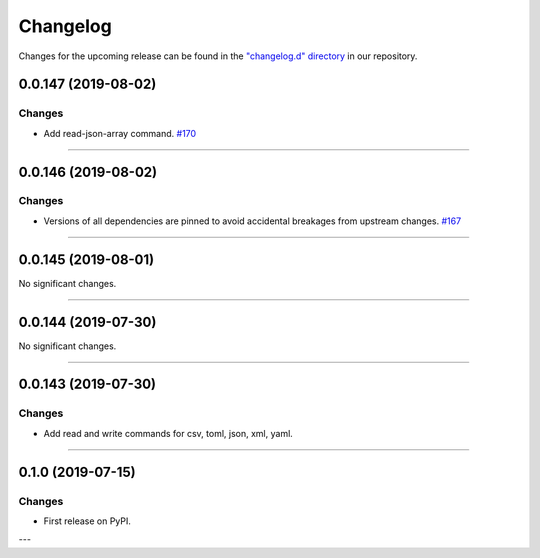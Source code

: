 Changelog
=========

Changes for the upcoming release can be found in the `"changelog.d" directory <https://github.com/python-mario/mario/tree/master/changelog.d>`_ in our repository.

..
   Do *NOT* add changelog entries here!

   This changelog is managed by towncrier and is compiled at release time.

   See https://www.python-mario.readthedocs.org/en/latest/contributing.html#changelog for details.

.. towncrier release notes start

0.0.147 (2019-08-02)
--------------------


Changes
^^^^^^^

- Add read-json-array command.
  `#170 <https://github.com/python-mario/mario/issues/170>`_


----


0.0.146 (2019-08-02)
--------------------


Changes
^^^^^^^

- Versions of all dependencies are pinned to avoid accidental breakages from upstream changes.
  `#167 <https://github.com/python-mario/mario/issues/167>`_


----


0.0.145 (2019-08-01)
--------------------


No significant changes.


----


0.0.144 (2019-07-30)
--------------------


No significant changes.


----


0.0.143 (2019-07-30)
--------------------

Changes
^^^^^^^

- Add read and write commands for csv, toml, json, xml, yaml.


----


0.1.0 (2019-07-15)
------------------

Changes
^^^^^^^

- First release on PyPI.

---
